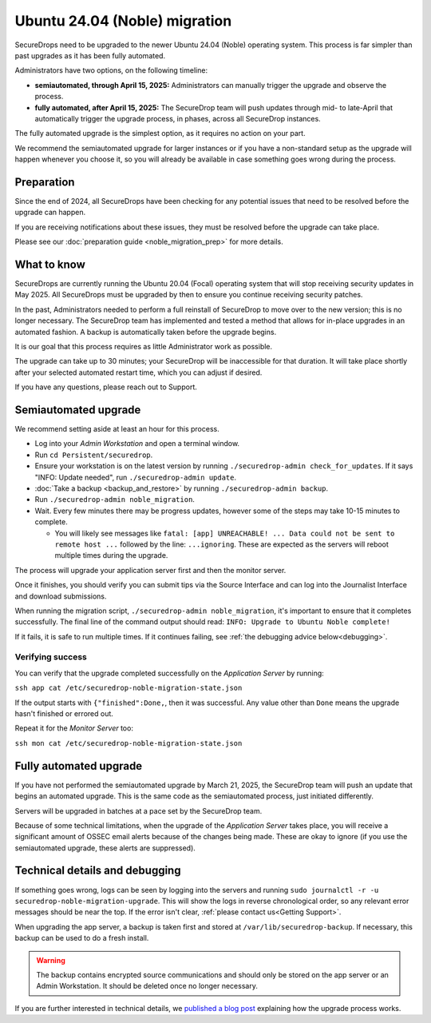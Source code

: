 Ubuntu 24.04 (Noble) migration
==============================

SecureDrops need to be upgraded to the newer Ubuntu 24.04 (Noble)
operating system. This process is far simpler than past upgrades
as it has been fully automated.

Administrators have two options, on the following timeline:

* **semiautomated, through April 15, 2025:** Administrators can manually trigger the upgrade and observe the process.
* **fully automated, after April 15, 2025:** The SecureDrop team will push updates through mid- to late-April that automatically trigger the upgrade process, in phases, across all SecureDrop instances.

The fully automated upgrade is the simplest option, as it requires no action on your part.

We recommend the semiautomated upgrade for larger instances or if you have a non-standard setup as
the upgrade will happen whenever you choose it, so you will already be available in case something goes
wrong during the process.

Preparation
-----------

Since the end of 2024, all SecureDrops have been checking for any potential issues that need to be resolved
before the upgrade can happen.

If you are receiving notifications about these issues, they must be resolved before the upgrade can take place.

Please see our :doc:`preparation guide <noble_migration_prep>` for more details.


What to know
------------

SecureDrops are currently running the Ubuntu 20.04 (Focal) operating system that
will stop receiving security updates in May 2025. All SecureDrops must be upgraded
by then to ensure you continue receiving security patches.

In the past, Administrators needed to perform a full reinstall of SecureDrop to move over
to the new version; this is no longer necessary. The SecureDrop team has implemented and tested
a method that allows for in-place upgrades in an automated fashion. A backup is automatically taken
before the upgrade begins.

It is our goal that this process requires as little Administrator work as possible.

The upgrade can take up to 30 minutes; your SecureDrop will be inaccessible for that duration. It will
take place shortly after your selected automated restart time, which you can adjust if desired.

If you have any questions, please reach out to Support.

Semiautomated upgrade
----------------------

We recommend setting aside at least an hour for this process.

* Log into your *Admin Workstation* and open a terminal window.
* Run ``cd Persistent/securedrop``.
* Ensure your workstation is on the latest version by running ``./securedrop-admin check_for_updates``.
  If it says "INFO: Update needed", run ``./securedrop-admin update``.
* :doc:`Take a backup <backup_and_restore>` by running ``./securedrop-admin backup``.
* Run ``./securedrop-admin noble_migration``.
* Wait. Every few minutes there may be progress updates, however some of the steps may take
  10-15 minutes to complete.

  * You will likely see messages like ``fatal: [app] UNREACHABLE! ... Data could not be sent to remote host ...``
    followed by the line: ``...ignoring``. These are expected as the servers will reboot multiple times during the upgrade.

The process will upgrade your application server first and then the monitor server.

Once it finishes, you should verify you can submit tips via the Source Interface and can log into the
Journalist Interface and download submissions.

When running the migration script, ``./securedrop-admin noble_migration``, it's important to ensure that it completes successfully.
The final line of the command output should read: ``INFO: Upgrade to Ubuntu Noble complete!``

If it fails, it is safe to run multiple times. If it continues failing, see :ref:`the debugging advice below<debugging>`.

Verifying success
^^^^^^^^^^^^^^^^^

You can verify that the upgrade completed successfully on the *Application Server* by running:

``ssh app cat /etc/securedrop-noble-migration-state.json``

If the output starts with ``{"finished":Done,``, then it was successful. Any value other than ``Done``
means the upgrade hasn't finished or errored out.

Repeat it for the *Monitor Server* too:

``ssh mon cat /etc/securedrop-noble-migration-state.json``

Fully automated upgrade
-----------------------

If you have not performed the semiautomated upgrade by March 21, 2025, the SecureDrop team
will push an update that begins an automated upgrade. This is the same code as the semiautomated
process, just initiated differently.

Servers will be upgraded in batches at a pace set by the SecureDrop team.

Because of some technical limitations, when the upgrade of the *Application Server* takes place, you will
receive a significant amount of OSSEC email alerts because of the changes being made. These are okay
to ignore (if you use the semiautomated upgrade, these alerts are suppressed).

.. _debugging:

Technical details and debugging
-------------------------------

If something goes wrong, logs can be seen by logging into the servers and
running ``sudo journalctl -r -u securedrop-noble-migration-upgrade``. This will show the logs in reverse chronological order,
so any relevant error messages should be near the top. If the error isn't clear, :ref:`please contact us<Getting Support>`.

When upgrading the app server, a backup is taken first and stored at ``/var/lib/securedrop-backup``.
If necessary, this backup can be used to do a fresh install.

.. warning:: The backup contains encrypted source communications and should only be stored
   on the app server or an Admin Workstation. It should be deleted once no longer necessary.

If you are further interested in technical details, we `published a blog post <https://securedrop.org/news/technical-details-for-the-noble-migration/>`__ explaining
how the upgrade process works.
